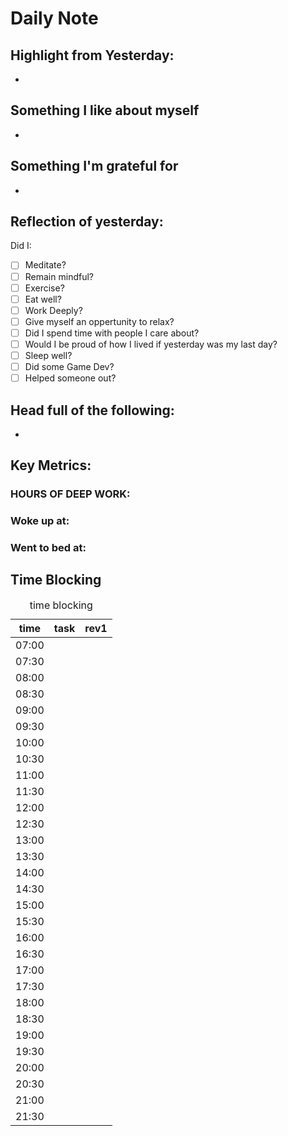 # -*- mode:snippet -*-
# name: daily-header
# --
* Daily Note
#+date: `(format-time-string "%Y-%m-%d %a")`
** Highlight from Yesterday:
-
** Something I like about myself
-
** Something I'm grateful for
-
** Reflection of yesterday:
Did I:
- [ ] Meditate?
- [ ] Remain mindful?
- [ ] Exercise?
- [ ] Eat well?
- [ ] Work Deeply?
- [ ] Give myself an oppertunity to relax?
- [ ] Did I spend time with people I care about?
- [ ] Would I be proud of how I lived if yesterday was my last day?
- [ ] Sleep well?
- [ ] Did some Game Dev?
- [ ] Helped someone out?
** Head full of the following:
-
** Key Metrics:
*** HOURS OF DEEP WORK:
*** Woke up at:
*** Went to bed at:
** Time Blocking
#+caption:  time blocking
|  time | task | rev1 |
|-------+------+------|
| 07:00 |      |      |
| 07:30 |      |      |
| 08:00 |      |      |
| 08:30 |      |      |
| 09:00 |      |      |
| 09:30 |      |      |
| 10:00 |      |      |
| 10:30 |      |      |
| 11:00 |      |      |
| 11:30 |      |      |
| 12:00 |      |      |
| 12:30 |      |      |
| 13:00 |      |      |
| 13:30 |      |      |
| 14:00 |      |      |
| 14:30 |      |      |
| 15:00 |      |      |
| 15:30 |      |      |
| 16:00 |      |      |
| 16:30 |      |      |
| 17:00 |      |      |
| 17:30 |      |      |
| 18:00 |      |      |
| 18:30 |      |      |
| 19:00 |      |      |
| 19:30 |      |      |
| 20:00 |      |      |
| 20:30 |      |      |
| 21:00 |      |      |
| 21:30 |      |      |
